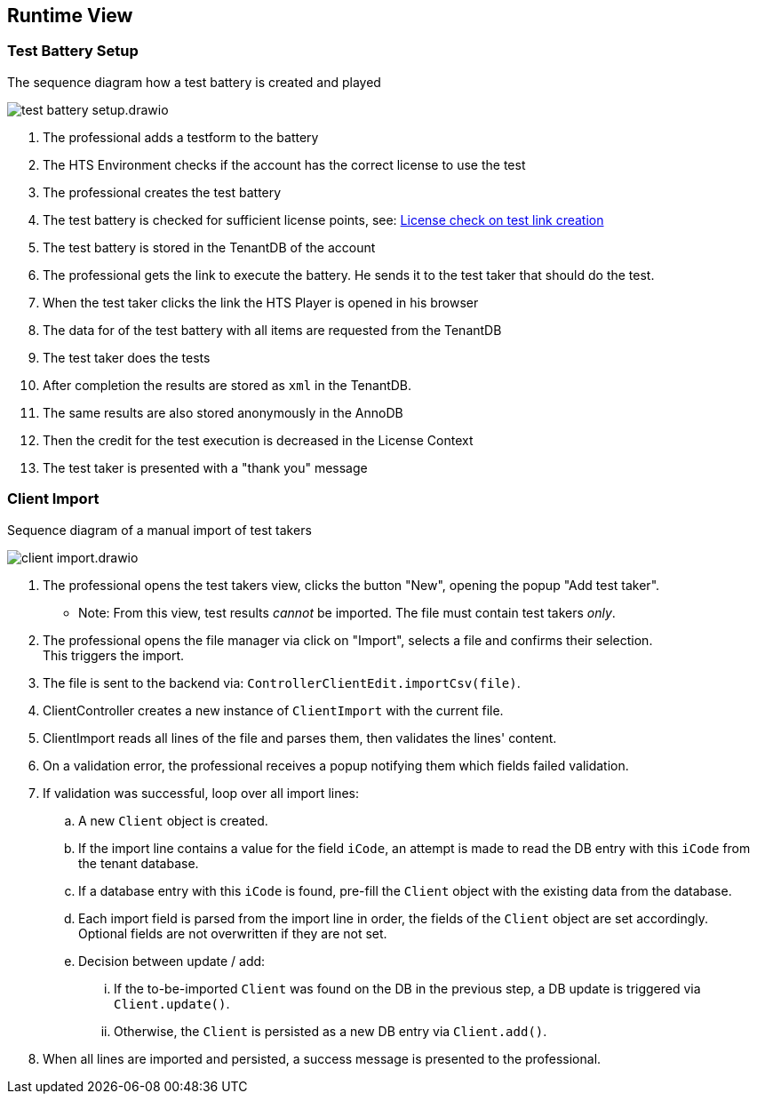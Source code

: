 == Runtime View

=== Test Battery Setup

.The sequence diagram how a test battery is created and played
image:test-battery-setup.drawio.png[]

. The professional adds a testform to the battery
. The HTS Environment checks if the account has the correct license to use the test
. The professional creates the test battery
. The test battery is checked for sufficient license points, see: xref:./license/license_check_test_link_creation.adoc[License check on test link creation]
. The test battery is stored in the TenantDB of the account
. The professional gets the link to execute the battery. He sends it to the test taker that should do the test.
. When the test taker clicks the link the HTS Player is opened in his browser
. The data for of the test battery with all items are requested from the TenantDB
. The test taker does the tests
. After completion the results are stored as `xml` in the TenantDB.
. The same results are also stored anonymously in the AnnoDB
. Then the credit for the test execution is decreased in the License Context
. The test taker is presented with a "thank you" message

=== Client Import
.Sequence diagram of a manual import of test takers
image:client-import.drawio.png[]

. The professional opens the test takers view, clicks the button "New", opening the popup "Add test taker".
* Note: From this view, test results _cannot_ be imported. The file must contain test takers _only_.
. The professional opens the file manager via click on "Import", selects a file and confirms their selection. +
This triggers the import.
. The file is sent to the backend via: `ControllerClientEdit.importCsv(file)`.
. ClientController creates a new instance of `ClientImport` with the current file.
. ClientImport reads all lines of the file and parses them, then validates the lines' content.
. On a validation error, the professional receives a popup notifying them which fields failed validation.
. If validation was successful, loop over all import lines:
.. A new `Client` object is created.
.. If the import line contains a value for the field `iCode`, an attempt is made to read the DB entry with this `iCode` from the tenant database.
.. If a database entry with this `iCode` is found, pre-fill the `Client` object  with the existing data from the database.
.. Each import field is parsed from the import line in order, the fields of the `Client` object are set accordingly. +
Optional fields are not overwritten if they are not set.
.. Decision between update / add:
... If the to-be-imported `Client` was found on the DB in the previous step, a DB update is triggered via `Client.update()`.
... Otherwise, the `Client` is persisted as a new DB entry via `Client.add()`.
. When all lines are imported and persisted, a success message is presented to the professional.




